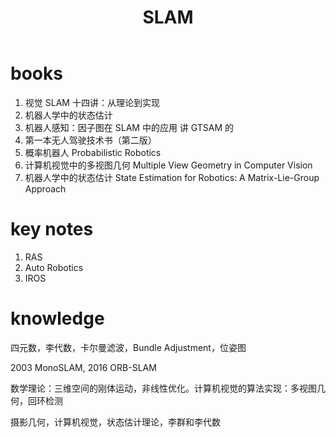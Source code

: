 :PROPERTIES:
:ID:       94769B0B-0BE6-4372-B797-4B4A41D87173
:END:
#+title: SLAM

* books

1. 视觉 SLAM 十四讲：从理论到实现
2. 机器人学中的状态估计
3. 机器人感知：因子图在 SLAM 中的应用 讲 GTSAM 的
4. 第一本无人驾驶技术书（第二版）
5. 概率机器人 Probabilistic Robotics
6. 计算机视觉中的多视图几何 Multiple View Geometry in Computer Vision
7. 机器人学中的状态估计 State Estimation for Robotics: A Matrix-Lie-Group Approach

* key notes

1. RAS
2. Auto Robotics
3. IROS

* knowledge

四元数，李代数，卡尔曼滤波，Bundle Adjustment，位姿图

2003 MonoSLAM, 2016 ORB-SLAM

数学理论：三维空间的刚体运动，非线性优化。计算机视觉的算法实现：多视图几何，回环检测

摄影几何，计算机视觉，状态估计理论，李群和李代数
